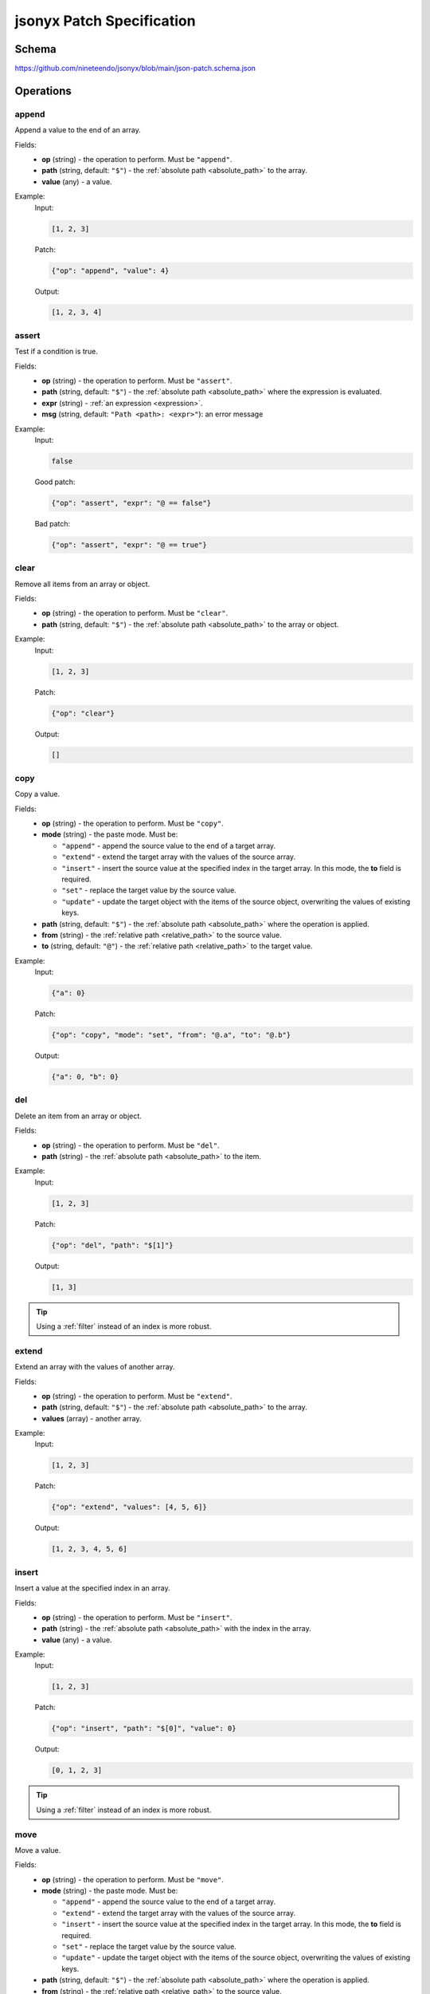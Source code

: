 jsonyx Patch Specification
==========================

Schema
------

https://github.com/nineteendo/jsonyx/blob/main/json-patch.schema.json

Operations
----------

append
^^^^^^

Append a value to the end of an array.

Fields:
    - **op** (string) - the operation to perform. Must be ``"append"``.
    - **path** (string, default: ``"$"``) - the
      :ref:`absolute path <absolute_path>` to the array.
    - **value** (any) - a value.

Example:
    Input:

    .. code-block:: json

        [1, 2, 3]

    Patch:

    .. code-block:: json

        {"op": "append", "value": 4}

    Output:

    .. code-block:: json

        [1, 2, 3, 4]

assert
^^^^^^

Test if a condition is true.

Fields:
    - **op** (string) - the operation to perform. Must be ``"assert"``.
    - **path** (string, default: ``"$"``) - the
      :ref:`absolute path <absolute_path>` where the expression is evaluated.
    - **expr** (string) - :ref:`an expression <expression>`.
    - **msg** (string, default: ``"Path <path>: <expr>"``): an error message

Example:
    Input:

    .. code-block:: json

        false

    Good patch:

    .. code-block:: json

        {"op": "assert", "expr": "@ == false"}

    Bad patch:

    .. code-block:: json

        {"op": "assert", "expr": "@ == true"}

clear
^^^^^

Remove all items from an array or object.

Fields:
    - **op** (string) - the operation to perform. Must be ``"clear"``.
    - **path** (string, default: ``"$"``) - the
      :ref:`absolute path <absolute_path>` to the array or object.

Example:
    Input:

    .. code-block:: json

        [1, 2, 3]

    Patch:

    .. code-block:: json

        {"op": "clear"}

    Output:

    .. code-block:: json

        []

.. _copy:

copy
^^^^

Copy a value.

Fields:
    - **op** (string) - the operation to perform. Must be ``"copy"``.
    - **mode** (string) - the paste mode. Must be:

      - ``"append"`` - append the source value to the end of a target array.
      - ``"extend"`` - extend the target array with the values of the source
        array.
      - ``"insert"`` - insert the source value at the specified index in the
        target array. In this mode, the **to** field is required.
      - ``"set"`` - replace the target value by the source value.
      - ``"update"`` - update the target object with the items of the source
        object, overwriting the values of existing keys.

    - **path** (string, default: ``"$"``) - the
      :ref:`absolute path <absolute_path>` where the operation is applied.
    - **from** (string) - the
      :ref:`relative path <relative_path>` to the source value.
    - **to** (string, default: ``"@"``) - the
      :ref:`relative path <relative_path>` to the target value.

Example:
    Input:

    .. code-block:: json

        {"a": 0}

    Patch:

    .. code-block:: json

        {"op": "copy", "mode": "set", "from": "@.a", "to": "@.b"}

    Output:

    .. code-block:: json

        {"a": 0, "b": 0}

del
^^^

Delete an item from an array or object.

Fields:
    - **op** (string) - the operation to perform. Must be ``"del"``.
    - **path** (string) - the :ref:`absolute path <absolute_path>` to the item.

Example:
    Input:

    .. code-block:: json

        [1, 2, 3]

    Patch:

    .. code-block:: json

        {"op": "del", "path": "$[1]"}

    Output:

    .. code-block:: json

        [1, 3]

.. tip:: Using a :ref:`filter` instead of an index is more robust.

extend
^^^^^^

Extend an array with the values of another array.

Fields:
    - **op** (string) - the operation to perform. Must be ``"extend"``.
    - **path** (string, default: ``"$"``) - the
      :ref:`absolute path <absolute_path>` to the array.
    - **values** (array) - another array.

Example:
    Input:

    .. code-block:: json

        [1, 2, 3]

    Patch:

    .. code-block:: json

        {"op": "extend", "values": [4, 5, 6]}

    Output:

    .. code-block:: json

        [1, 2, 3, 4, 5, 6]

insert
^^^^^^

Insert a value at the specified index in an array.

Fields:
    - **op** (string) - the operation to perform. Must be ``"insert"``.
    - **path** (string) - the :ref:`absolute path <absolute_path>` with the
      index in the array.
    - **value** (any) - a value.

Example:
    Input:

    .. code-block:: json

        [1, 2, 3]

    Patch:

    .. code-block:: json

        {"op": "insert", "path": "$[0]", "value": 0}

    Output:

    .. code-block:: json

        [0, 1, 2, 3]

.. tip:: Using a :ref:`filter` instead of an index is more robust.

.. _move:

move
^^^^

Move a value.

Fields:
    - **op** (string) - the operation to perform. Must be ``"move"``.
    - **mode** (string) - the paste mode. Must be:

      - ``"append"`` - append the source value to the end of a target array.
      - ``"extend"`` - extend the target array with the values of the source
        array.
      - ``"insert"`` - insert the source value at the specified index in the
        target array. In this mode, the **to** field is required.
      - ``"set"`` - replace the target value by the source value.
      - ``"update"`` - update the target object with the items of the source
        object, overwriting the values of existing keys.

    - **path** (string, default: ``"$"``) - the
      :ref:`absolute path <absolute_path>` where the operation is applied.
    - **from** (string) - the
      :ref:`relative path <relative_path>` to the source value.
    - **to** (string, default: ``"@"``) - the
      :ref:`relative path <relative_path>` to the target value.

Example:
    Input:

    .. code-block:: json

        {"a": 0}

    Patch:

    .. code-block:: json

        {"op": "move", "mode": "set", "from": "@.a", "to": "@.b"}

    Output:

    .. code-block:: json

        {"b": 0}

reverse
^^^^^^^

Reverse the items from an array.

Fields:
    - **op** (string) - the operation to perform. Must be ``"reverse"``.
    - **path** (string, default: ``"$"``) - the
      :ref:`absolute path <absolute_path>` to the array.

Example:
    Input:

    .. code-block:: json

        [1, 2, 3]

    Patch:

    .. code-block:: json

        {"op": "reverse"}

    Output:

    .. code-block:: json

        [3, 2, 1]

set
^^^

Replace an item of an object, array or replace the root.

Fields:
    - **op** (string) - the operation to perform. Must be ``"set"``.
    - **path** (string, default: ``"$"``) - the
      :ref:`absolute path <absolute_path>` to the value.
    - **value** (any) - a value.

Example:
    Input:

    .. code-block:: json

        false

    Patch:

    .. code-block:: json

        {"op": "set", "value": true}

    Output:

    .. code-block:: json

        true

sort
^^^^

Sort an array.

Fields:
    - **op** (string) - the operation to perform. Must be ``"sort"``.
    - **path** (string, default: ``"$"``) - the
      :ref:`absolute path <absolute_path>` to the array.
    - **reverse** (boolean, default: ``false``) - sort in descending order.

Example:
    Input:

    .. code-block:: json

        [3, 1, 2]

    Patch:

    .. code-block:: json

        {"op": "sort"}

    Output:

    .. code-block:: json

        [1, 2, 3]

update
^^^^^^

Update an object with the items of another object, overwriting the values of
existing keys.

Fields:
    - **op** (string) - the operation to perform. Must be ``"update"``.
    - **path** (string, default: ``"$"``) - the
      :ref:`absolute path <absolute_path>` to the object.
    - **value** (object) - another object.

Example:
    Input:

    .. code-block:: json

        {"a": 1, "b": 2, "c": 3}

    Patch:

    .. code-block:: json

        {"op": "update", "value": {"a": 4, "b": 5, "c": 6}}

    Output:

    .. code-block:: json

        {"a": 4, "b": 5, "c": 6}
